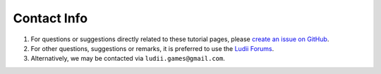 Contact Info
============

1. For questions or suggestions directly related to these tutorial pages, please
   `create an issue on GitHub <https://github.com/Ludeme/LudiiTutorials/issues/new>`_.
2. For other questions, suggestions or remarks, it is preferred to use the
   `Ludii Forums <https://ludii.games/forums/>`_.
3. Alternatively, we may be contacted via ``ludii.games@gmail.com``.
